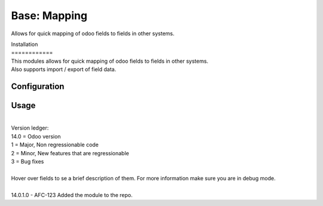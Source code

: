 ==================
Base: Mapping
==================


Allows for quick mapping of odoo fields to fields in other systems.


| Installation
| ============
| This modules allows for quick mapping of odoo fields to fields in other systems.
| Also supports import / export of field data.

Configuration
=============


Usage
=====
| 
| Version ledger: 
| 14.0 = Odoo version
| 1 = Major, Non regressionable code
| 2 = Minor, New features that are regressionable
| 3 = Bug fixes
| 
| Hover over fields to se a brief description of them. For more information make sure you are in debug mode.
| 
| 14.0.1.0 - AFC-123 Added the module to the repo.
